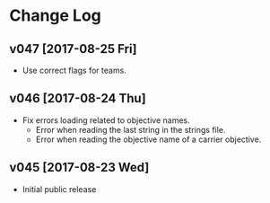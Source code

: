 * Change Log
** v047 [2017-08-25 Fri]
- Use correct flags for teams.
** v046 [2017-08-24 Thu]
- Fix errors loading related to objective names.
  - Error when reading the last string in the strings file.
  - Error when reading the objective name of a carrier objective.
** v045 [2017-08-23 Wed]
- Initial public release
